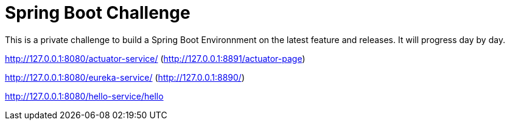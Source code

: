 # Spring Boot Challenge

This is a private challenge to build a Spring Boot Environnment on the latest feature and releases. It will progress day by day.

http://127.0.0.1:8080/actuator-service/ (http://127.0.0.1:8891/actuator-page)

http://127.0.0.1:8080/eureka-service/ (http://127.0.0.1:8890/)

http://127.0.0.1:8080/hello-service/hello

